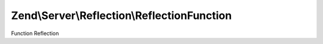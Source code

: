 .. Server/Reflection/ReflectionFunction.php generated using docpx on 01/30/13 03:32am


Zend\\Server\\Reflection\\ReflectionFunction
============================================

Function Reflection

